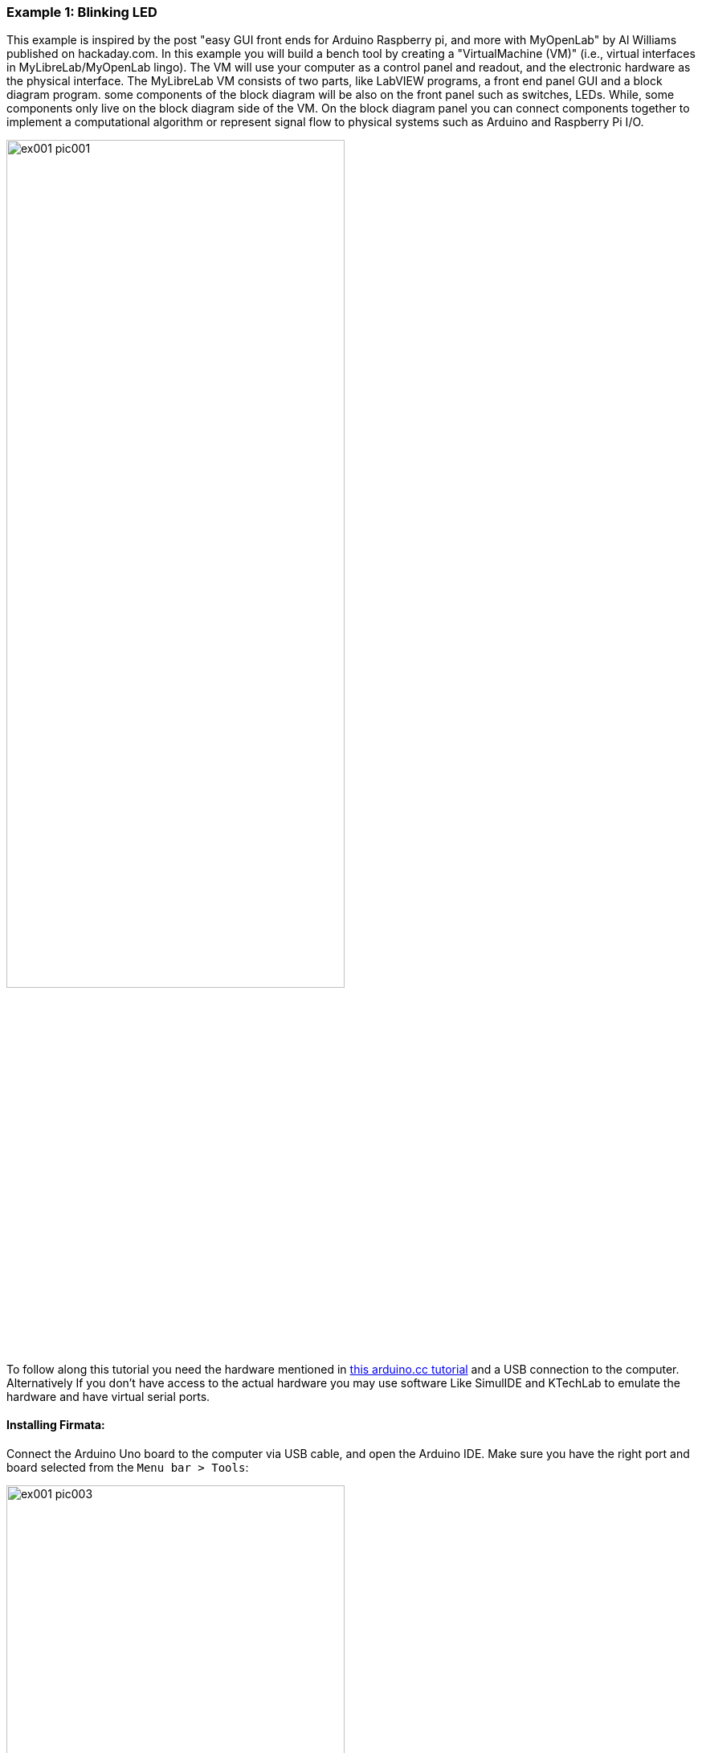 === Example 1: Blinking LED

[.text-justify]
This example is inspired by the post "easy GUI front ends for Arduino Raspberry pi, and more with MyOpenLab" by Al Williams published on hackaday.com. In this example you will build a bench tool by creating a "VirtualMachine (VM)" (i.e., virtual interfaces in MyLibreLab/MyOpenLab lingo). The VM will use your computer as a control panel and readout, and the electronic hardware as the physical interface. The MyLibreLab VM consists of two parts, like LabVIEW programs, a front end panel GUI and a block diagram program. some components of the block diagram will be also on the front panel such as switches, LEDs. While, some components only live on the block diagram side of the VM. On the block diagram panel you can connect components together to implement a computational algorithm or represent signal flow to physical systems such as Arduino and Raspberry Pi I/O.


image::pics/ex001_pic001.png[align="center", width=70%]

[.text-justify]
To follow along this tutorial you need the hardware mentioned in https://www.arduino.cc/en/tutorial/blink[this arduino.cc tutorial] and a USB connection to the computer. Alternatively If you don't have access to the actual hardware you may use software Like SimulIDE and KTechLab to emulate the hardware and have virtual serial ports. 

==== Installing Firmata:

[.text-justify]
Connect the Arduino Uno board to the computer via USB cable, and open the Arduino IDE. Make sure you have the right port and board selected from the `Menu bar > Tools`:

image::pics/ex001_pic003.png[align="center", width=70%]

Select the `standardFirmata` sketch from `Menu bar > File > Examples > Firmata > StandardFirmata`

image::pics/ex001_pic004.png[align="center", width=70%]

and add the line below as the first line of the `setup` function:

    analogReference(INTERNAL);


or alternatively upload the `standardFirmata/StandardFirmata.ino` sketch in this tutorial to the Arduino board. 

image::pics/ex001_pic005.png[align="center", width=70%]

To test that everything is working properly, open the `Menu bar > Tools > Serial Monitor`

image::pics/ex001_pic006.png[align="center", width=70%]

and make sure the Baud rate of `57600` is selected at the bottom right corner

image::pics/ex001_pic007.png[align="center", width=70%]

you should see the above message in the terminal.

==== Creating the MyLibreLab project:

Open the MyLibreLab software and create a new project from the toolbar or the menu bar.

image::pics/ex001_pic002.png[align="center", width=70%]